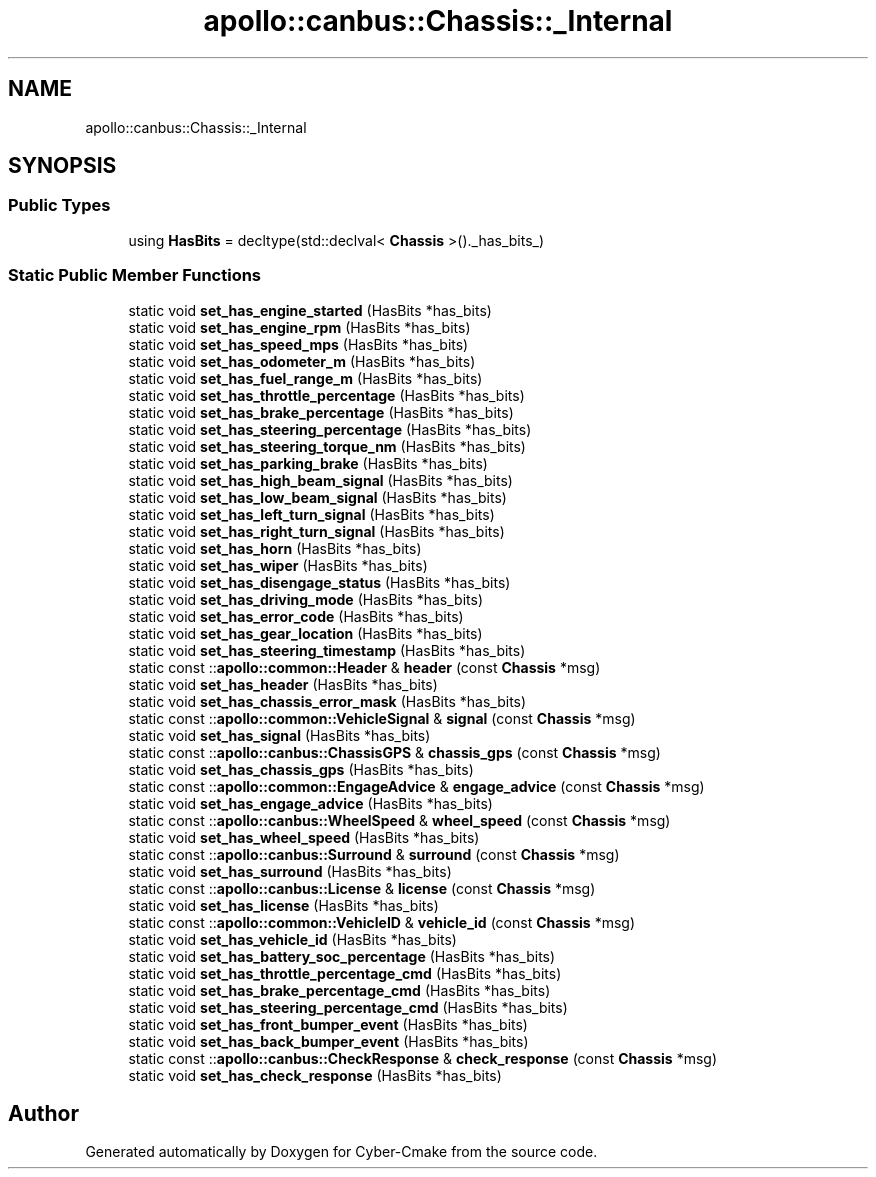 .TH "apollo::canbus::Chassis::_Internal" 3 "Sun Sep 3 2023" "Version 8.0" "Cyber-Cmake" \" -*- nroff -*-
.ad l
.nh
.SH NAME
apollo::canbus::Chassis::_Internal
.SH SYNOPSIS
.br
.PP
.SS "Public Types"

.in +1c
.ti -1c
.RI "using \fBHasBits\fP = decltype(std::declval< \fBChassis\fP >()\&._has_bits_)"
.br
.in -1c
.SS "Static Public Member Functions"

.in +1c
.ti -1c
.RI "static void \fBset_has_engine_started\fP (HasBits *has_bits)"
.br
.ti -1c
.RI "static void \fBset_has_engine_rpm\fP (HasBits *has_bits)"
.br
.ti -1c
.RI "static void \fBset_has_speed_mps\fP (HasBits *has_bits)"
.br
.ti -1c
.RI "static void \fBset_has_odometer_m\fP (HasBits *has_bits)"
.br
.ti -1c
.RI "static void \fBset_has_fuel_range_m\fP (HasBits *has_bits)"
.br
.ti -1c
.RI "static void \fBset_has_throttle_percentage\fP (HasBits *has_bits)"
.br
.ti -1c
.RI "static void \fBset_has_brake_percentage\fP (HasBits *has_bits)"
.br
.ti -1c
.RI "static void \fBset_has_steering_percentage\fP (HasBits *has_bits)"
.br
.ti -1c
.RI "static void \fBset_has_steering_torque_nm\fP (HasBits *has_bits)"
.br
.ti -1c
.RI "static void \fBset_has_parking_brake\fP (HasBits *has_bits)"
.br
.ti -1c
.RI "static void \fBset_has_high_beam_signal\fP (HasBits *has_bits)"
.br
.ti -1c
.RI "static void \fBset_has_low_beam_signal\fP (HasBits *has_bits)"
.br
.ti -1c
.RI "static void \fBset_has_left_turn_signal\fP (HasBits *has_bits)"
.br
.ti -1c
.RI "static void \fBset_has_right_turn_signal\fP (HasBits *has_bits)"
.br
.ti -1c
.RI "static void \fBset_has_horn\fP (HasBits *has_bits)"
.br
.ti -1c
.RI "static void \fBset_has_wiper\fP (HasBits *has_bits)"
.br
.ti -1c
.RI "static void \fBset_has_disengage_status\fP (HasBits *has_bits)"
.br
.ti -1c
.RI "static void \fBset_has_driving_mode\fP (HasBits *has_bits)"
.br
.ti -1c
.RI "static void \fBset_has_error_code\fP (HasBits *has_bits)"
.br
.ti -1c
.RI "static void \fBset_has_gear_location\fP (HasBits *has_bits)"
.br
.ti -1c
.RI "static void \fBset_has_steering_timestamp\fP (HasBits *has_bits)"
.br
.ti -1c
.RI "static const ::\fBapollo::common::Header\fP & \fBheader\fP (const \fBChassis\fP *msg)"
.br
.ti -1c
.RI "static void \fBset_has_header\fP (HasBits *has_bits)"
.br
.ti -1c
.RI "static void \fBset_has_chassis_error_mask\fP (HasBits *has_bits)"
.br
.ti -1c
.RI "static const ::\fBapollo::common::VehicleSignal\fP & \fBsignal\fP (const \fBChassis\fP *msg)"
.br
.ti -1c
.RI "static void \fBset_has_signal\fP (HasBits *has_bits)"
.br
.ti -1c
.RI "static const ::\fBapollo::canbus::ChassisGPS\fP & \fBchassis_gps\fP (const \fBChassis\fP *msg)"
.br
.ti -1c
.RI "static void \fBset_has_chassis_gps\fP (HasBits *has_bits)"
.br
.ti -1c
.RI "static const ::\fBapollo::common::EngageAdvice\fP & \fBengage_advice\fP (const \fBChassis\fP *msg)"
.br
.ti -1c
.RI "static void \fBset_has_engage_advice\fP (HasBits *has_bits)"
.br
.ti -1c
.RI "static const ::\fBapollo::canbus::WheelSpeed\fP & \fBwheel_speed\fP (const \fBChassis\fP *msg)"
.br
.ti -1c
.RI "static void \fBset_has_wheel_speed\fP (HasBits *has_bits)"
.br
.ti -1c
.RI "static const ::\fBapollo::canbus::Surround\fP & \fBsurround\fP (const \fBChassis\fP *msg)"
.br
.ti -1c
.RI "static void \fBset_has_surround\fP (HasBits *has_bits)"
.br
.ti -1c
.RI "static const ::\fBapollo::canbus::License\fP & \fBlicense\fP (const \fBChassis\fP *msg)"
.br
.ti -1c
.RI "static void \fBset_has_license\fP (HasBits *has_bits)"
.br
.ti -1c
.RI "static const ::\fBapollo::common::VehicleID\fP & \fBvehicle_id\fP (const \fBChassis\fP *msg)"
.br
.ti -1c
.RI "static void \fBset_has_vehicle_id\fP (HasBits *has_bits)"
.br
.ti -1c
.RI "static void \fBset_has_battery_soc_percentage\fP (HasBits *has_bits)"
.br
.ti -1c
.RI "static void \fBset_has_throttle_percentage_cmd\fP (HasBits *has_bits)"
.br
.ti -1c
.RI "static void \fBset_has_brake_percentage_cmd\fP (HasBits *has_bits)"
.br
.ti -1c
.RI "static void \fBset_has_steering_percentage_cmd\fP (HasBits *has_bits)"
.br
.ti -1c
.RI "static void \fBset_has_front_bumper_event\fP (HasBits *has_bits)"
.br
.ti -1c
.RI "static void \fBset_has_back_bumper_event\fP (HasBits *has_bits)"
.br
.ti -1c
.RI "static const ::\fBapollo::canbus::CheckResponse\fP & \fBcheck_response\fP (const \fBChassis\fP *msg)"
.br
.ti -1c
.RI "static void \fBset_has_check_response\fP (HasBits *has_bits)"
.br
.in -1c

.SH "Author"
.PP 
Generated automatically by Doxygen for Cyber-Cmake from the source code\&.
